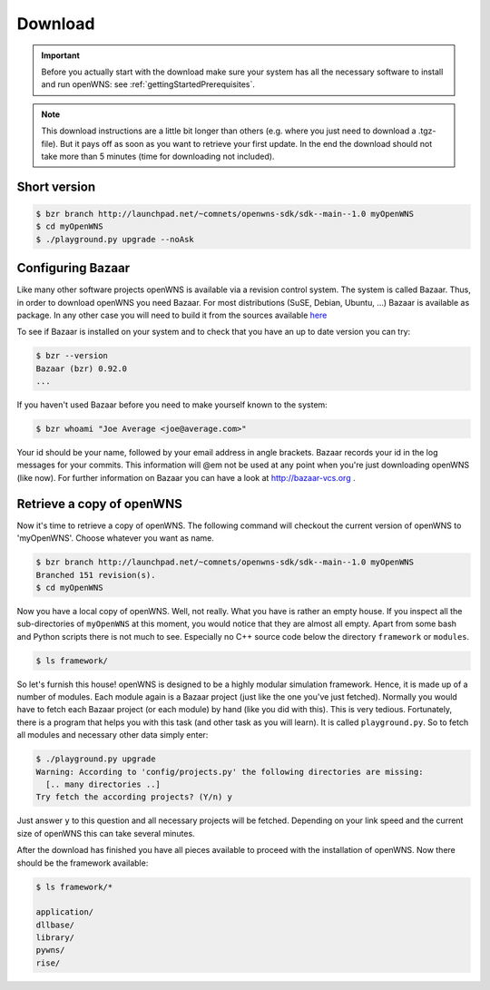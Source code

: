 .. _gettingStartedDownload:

--------
Download
--------


.. important::
  Before you actually start with the download make sure
  your system has all the necessary software to install and run openWNS: see
  :ref:`gettingStartedPrerequisites`.

.. note::
  This download instructions are a little bit longer than
  others (e.g. where you just need to download a .tgz-file). But it pays
  off as soon as you want to retrieve your first update. In the end the
  download should not take more than 5 minutes (time for downloading not
  included).

Short version
-------------

.. code-block:: bash

   $ bzr branch http://launchpad.net/~comnets/openwns-sdk/sdk--main--1.0 myOpenWNS
   $ cd myOpenWNS
   $ ./playground.py upgrade --noAsk


Configuring Bazaar
------------------

Like many other software projects openWNS is available via a revision
control system. The system is called Bazaar.  Thus, in order to
download openWNS you need Bazaar. For most distributions (SuSE,
Debian, Ubuntu, ...) Bazaar is available as package. In any other case
you will need to build it from the sources available here_

.. _here: http://bazaar-vcs.org/Download

To see if Bazaar is installed on your system and to check that you have
an up to date version you can try:

.. code-block:: bash

   $ bzr --version
   Bazaar (bzr) 0.92.0
   ...


If you haven't used Bazaar before you need to make yourself known to the system:

.. code-block:: bash

   $ bzr whoami "Joe Average <joe@average.com>"


Your id should be your name, followed by your email address in angle
brackets. Bazaar records your id in the log messages for your
commits. This information will @em not be used at any point when
you're just downloading openWNS (like now). For further information on
Bazaar you can have a look at http://bazaar-vcs.org .

Retrieve a copy of openWNS
--------------------------

Now it's time to retrieve a copy of openWNS. The following command will
checkout the current version of openWNS to 'myOpenWNS'. Choose
whatever you want as name.

.. code-block:: bash

   $ bzr branch http://launchpad.net/~comnets/openwns-sdk/sdk--main--1.0 myOpenWNS
   Branched 151 revision(s).
   $ cd myOpenWNS

Now you have a local copy of openWNS. Well, not really. What you have
is rather an empty house. If you inspect all the sub-directories of
``myOpenWNS`` at this moment, you would notice that they are almost
all empty. Apart from some bash and Python scripts there is not much
to see. Especially no C++ source code below the directory
``framework`` or ``modules``.

.. code-block:: bash

   $ ls framework/

So let's furnish this house! openWNS is designed to be a highly
modular simulation framework. Hence, it is made up of a number of
modules. Each module again is a Bazaar project (just like the one
you've just fetched). Normally you would have to fetch each Bazaar
project (or each module) by hand (like you did with this). This is
very tedious. Fortunately, there is a program that helps you with this
task (and other task as you will learn). It is called
``playground.py``. So to fetch all modules and necessary other data
simply enter:

.. code-block:: bash

  $ ./playground.py upgrade
  Warning: According to 'config/projects.py' the following directories are missing:
    [.. many directories ..]
  Try fetch the according projects? (Y/n) y

Just answer ``y`` to this question and all necessary projects will be
fetched. Depending on your link speed and the current size of openWNS this
can take several minutes.

After the download has finished you have all pieces available to
proceed with the installation of openWNS. Now there should be the
framework available:

.. code-block:: bash

  $ ls framework/*
  
  application/
  dllbase/
  library/
  pywns/
  rise/

